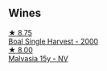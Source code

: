 
** Wines

#+begin_export html
<div class="flex-container">
  <a class="flex-item flex-item-left" href="/wines/64ddc69b-b7a5-45b5-bd67-ee325450f038.html">
    <img class="flex-bottle" src="/images/64/ddc69b-b7a5-45b5-bd67-ee325450f038/2022-06-15-07-27-29-IMG-0463@512.webp"></img>
    <section class="h">★ 8.75</section>
    <section class="h text-bolder">Boal Single Harvest - 2000</section>
  </a>

  <a class="flex-item flex-item-right" href="/wines/54468301-969e-41f6-a3f1-404cc7608364.html">
    <img class="flex-bottle" src="/images/54/468301-969e-41f6-a3f1-404cc7608364/2022-06-15-07-35-09-58AA2157-1BAF-4A6E-8D25-90D981612C95-1-105-c@512.webp"></img>
    <section class="h">★ 8.00</section>
    <section class="h text-bolder">Malvasia 15y - NV</section>
  </a>

</div>
#+end_export
